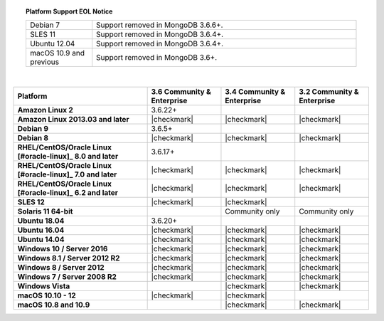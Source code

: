 .. topic:: Platform Support EOL Notice

   .. list-table::
      :widths: 20 80
      :class: border-table

      * - Debian 7
        - Support removed in MongoDB 3.6.6+.

      * - SLES 11 
        - Support removed in MongoDB 3.6.4+.

      * - Ubuntu 12.04
        - Support removed in MongoDB 3.6.4+.

      * - macOS 10.9 and previous
        - Support removed in MongoDB 3.6+.

   | 

.. list-table::
   :header-rows: 1
   :stub-columns: 1
   :class: compatibility

   * - Platform
     - 3.6 Community & Enterprise
     - 3.4 Community & Enterprise
     - 3.2 Community & Enterprise

   * - Amazon Linux 2
     - 3.6.22+
     -
     -

   * - Amazon Linux 2013.03 and later
     - |checkmark|
     - |checkmark|
     - |checkmark|

   * - Debian 9
     - 3.6.5+
     -
     -

   * - Debian 8
     - |checkmark|
     - |checkmark|
     - |checkmark|

   * - RHEL/CentOS/Oracle Linux [#oracle-linux]_ 8.0 and later
     - 3.6.17+
     -
     -

   * - RHEL/CentOS/Oracle Linux [#oracle-linux]_ 7.0 and later
     - |checkmark|
     - |checkmark|
     - |checkmark|

   * - RHEL/CentOS/Oracle Linux [#oracle-linux]_ 6.2 and later
     - |checkmark|
     - |checkmark|
     - |checkmark|

   * - SLES 12
     - |checkmark|
     - |checkmark|
     -

   * - Solaris 11 64-bit
     -
     - Community only
     - Community only

   * - Ubuntu 18.04
     - 3.6.20+
     -
     -

   * - Ubuntu 16.04
     - |checkmark|
     - |checkmark|
     - |checkmark|

   * - Ubuntu 14.04
     - |checkmark|
     - |checkmark|
     - |checkmark|

   * - Windows 10 / Server 2016
     - |checkmark|
     - |checkmark|
     - |checkmark|

   * - Windows 8.1 / Server 2012 R2
     - |checkmark|
     - |checkmark|
     - |checkmark|

   * - Windows 8 / Server 2012
     - |checkmark|
     - |checkmark|
     - |checkmark|

   * - Windows 7 / Server 2008 R2
     - |checkmark|
     - |checkmark|
     - |checkmark|

   * - Windows Vista
     -
     - |checkmark|
     - |checkmark|

   * - macOS 10.10 - 12
     - |checkmark|
     - |checkmark|
     -

   * - macOS 10.8 and 10.9
     -
     - |checkmark|
     - |checkmark|
